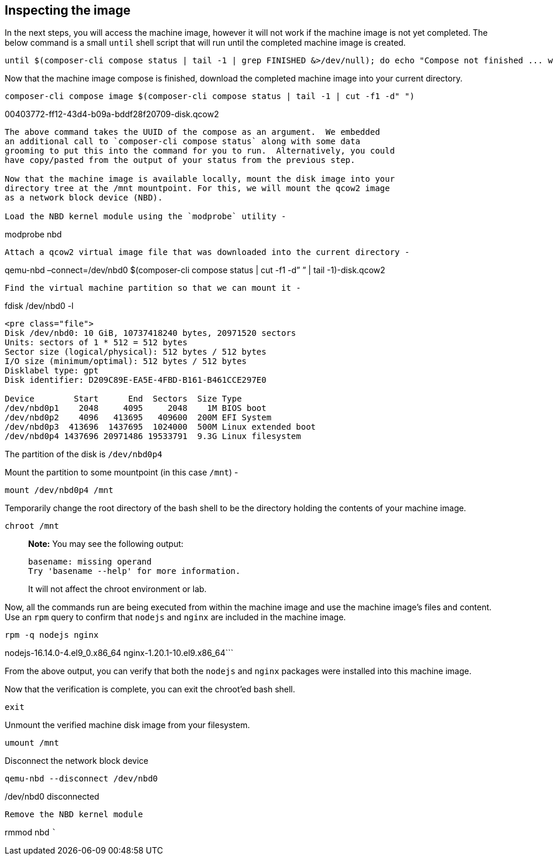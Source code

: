 [[inspecting-the-image-1]]
== Inspecting the image

In the next steps, you will access the machine image, however it will
not work if the machine image is not yet completed. The below command is
a small `+until+` shell script that will run until the completed machine
image is created.

....
until $(composer-cli compose status | tail -1 | grep FINISHED &>/dev/null); do echo "Compose not finished ... waiting 10 seconds"; sleep 10; done; echo "COMPOSE FINISHED"
....

Now that the machine image compose is finished, download the completed
machine image into your current directory.

....
composer-cli compose image $(composer-cli compose status | tail -1 | cut -f1 -d" ")
....

00403772-ff12-43d4-b09a-bddf28f20709-disk.qcow2

....

The above command takes the UUID of the compose as an argument.  We embedded
an additional call to `composer-cli compose status` along with some data
grooming to put this into the command for you to run.  Alternatively, you could
have copy/pasted from the output of your status from the previous step.

Now that the machine image is available locally, mount the disk image into your
directory tree at the /mnt mountpoint. For this, we will mount the qcow2 image
as a network block device (NBD).

Load the NBD kernel module using the `modprobe` utility -
....

modprobe nbd

....

Attach a qcow2 virtual image file that was downloaded into the current directory -
....

qemu-nbd –connect=/dev/nbd0 $(composer-cli compose status | cut -f1 -d”
” | tail -1)-disk.qcow2

....

Find the virtual machine partition so that we can mount it -
....

fdisk /dev/nbd0 -l

....

<pre class="file">
Disk /dev/nbd0: 10 GiB, 10737418240 bytes, 20971520 sectors
Units: sectors of 1 * 512 = 512 bytes
Sector size (logical/physical): 512 bytes / 512 bytes
I/O size (minimum/optimal): 512 bytes / 512 bytes
Disklabel type: gpt
Disk identifier: D209C89E-EA5E-4FBD-B161-B461CCE297E0

Device        Start      End  Sectors  Size Type
/dev/nbd0p1    2048     4095     2048    1M BIOS boot
/dev/nbd0p2    4096   413695   409600  200M EFI System
/dev/nbd0p3  413696  1437695  1024000  500M Linux extended boot
/dev/nbd0p4 1437696 20971486 19533791  9.3G Linux filesystem
....

The partition of the disk is `+/dev/nbd0p4+`

Mount the partition to some mountpoint (in this case `+/mnt+`) -

....
mount /dev/nbd0p4 /mnt
....

Temporarily change the root directory of the bash shell to be the
directory holding the contents of your machine image.

....
chroot /mnt
....

____
*Note:* You may see the following output:

....
basename: missing operand
Try 'basename --help' for more information.
....

It will not affect the chroot environment or lab.
____

Now, all the commands run are being executed from within the machine
image and use the machine image’s files and content. Use an `+rpm+`
query to confirm that `+nodejs+` and `+nginx+` are included in the
machine image.

....
rpm -q nodejs nginx
....

nodejs-16.14.0-4.el9_0.x86_64 nginx-1.20.1-10.el9.x86_64```

From the above output, you can verify that both the `+nodejs+` and
`+nginx+` packages were installed into this machine image.

Now that the verification is complete, you can exit the chroot’ed bash
shell.

....
exit
....

Unmount the verified machine disk image from your filesystem.

....
umount /mnt
....

Disconnect the network block device

....
qemu-nbd --disconnect /dev/nbd0
....

/dev/nbd0 disconnected

....

Remove the NBD kernel module
....

rmmod nbd ```
